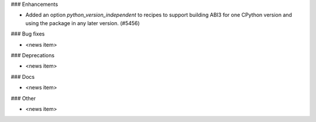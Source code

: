 ### Enhancements

* Added an option `python_version_independent` to recipes to support
  building ABI3 for one CPython version and using the package in any
  later version. (#5456)

### Bug fixes

* <news item>

### Deprecations

* <news item>

### Docs

* <news item>

### Other

* <news item>
